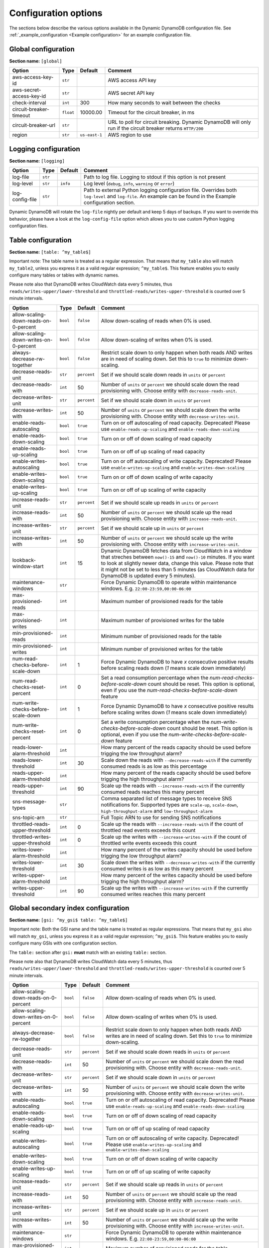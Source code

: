 Configuration options
=====================

The sections below describe the various options available in the Dynamic DynamoDB configuration file. See :ref:`_example_configuration <Example configuration>` for an example configuration file.

Global configuration
--------------------

**Section name:** ``[global]``

===================================== ========= ============= ==========================================
Option                                Type      Default       Comment
===================================== ========= ============= ==========================================
aws-access-key-id                     ``str``                  AWS access API key
aws-secret-access-key-id              ``str``                  AWS secret API key
check-interval                        ``int``   300           How many seconds to wait between the checks
circuit-breaker-timeout               ``float`` 10000.00      Timeout for the circuit breaker, in ms
circuit-breaker-url                   ``str``                  URL to poll for circuit breaking. Dynamic DynamoDB will only run if the circuit breaker returns ``HTTP/200``
region                                ``str``   ``us-east-1`` AWS region to use
===================================== ========= ============= ==========================================

Logging configuration
---------------------

**Section name:** ``[logging]``

===================================== ======= ============= ==========================================
Option                                Type    Default       Comment
===================================== ======= ============= ==========================================
log-file                              ``str``                Path to log file. Logging to stdout if this option is not present
log-level                             ``str``  ``info``      Log level (``debug``, ``info``, ``warning`` or ``error``)
log-config-file                       ``str``                Path to external Python logging configuration file. Overrides both ``log-level`` and ``log-file``. An example can be found in the Example configuration section.
===================================== ======= ============= ==========================================

Dynamic DynamoDB will rotate the ``log-file`` nightly per default and keep 5 days of backups. If you want to override this behavior, please have a look at the ``log-config-file`` option which allows you to use custom Python logging configuration files.

Table configuration
-------------------

**Section name:** ``[table: ^my_table$]``

Important note: The table name is treated as a regular expression. That means that ``my_table`` also will match ``my_table2``, unless you express it as a valid regular expression; ``^my_table$``. This feature enables you to easily configure many tables or tables with dynamic names.

Please note also that DynamoDB writes CloudWatch data every 5 minutes, thus ``reads/writes-upper/lower-threshold`` and ``throttled-reads/writes-upper-threshold`` is counted over 5 minute intervals.

========================================== ======== ============= ==========================================
Option                                     Type     Default       Comment
========================================== ======== ============= ==========================================
allow-scaling-down-reads-on-0-percent      ``bool`` ``false``     Allow down-scaling of reads when 0% is used.
allow-scaling-down-writes-on-0-percent     ``bool`` ``false``     Allow down-scaling of writes when 0% is used.
always-decrease-rw-together                ``bool`` ``false``     Restrict scale down to only happen when both reads AND writes are in need of scaling down. Set this to ``true`` to minimize down-scaling.
decrease-reads-unit                        ``str``  ``percent``   Set if we should scale down reads in ``units`` or ``percent``
decrease-reads-with                        ``int``  50            Number of ``units`` or ``percent`` we should scale down the read provisioning with. Choose entity with ``decrease-reads-unit``.
decrease-writes-unit                       ``str``  ``percent``   Set if we should scale down in ``units`` or ``percent``
decrease-writes-with                       ``int``  50            Number of ``units`` or ``percent`` we should scale down the write provisioning with. Choose entity with ``decrease-writes-unit``.
enable-reads-autoscaling                   ``bool`` ``true``      Turn on or off autoscaling of read capacity. Deprecated! Please use ``enable-reads-up-scaling`` and ``enable-reads-down-scaling``
enable-reads-down-scaling                  ``bool`` ``true``      Turn on or off of down scaling of read capacity
enable-reads-up-scaling                    ``bool`` ``true``      Turn on or off of up scaling of read capacity
enable-writes-autoscaling                  ``bool`` ``true``      Turn on or off autoscaling of write capacity. Deprecated! Please use ``enable-writes-up-scaling`` and ``enable-writes-down-scaling``
enable-writes-down-scaling                 ``bool`` ``true``      Turn on or off of down scaling of write capacity
enable-writes-up-scaling                   ``bool`` ``true``      Turn on or off of up scaling of write capacity
increase-reads-unit                        ``str``  ``percent``   Set if we should scale up reads in ``units`` or ``percent``
increase-reads-with                        ``int``  50            Number of ``units`` or ``percent`` we should scale up the read provisioning with. Choose entity with ``increase-reads-unit``.
increase-writes-unit                       ``str``  ``percent``   Set if we should scale up in ``units`` or ``percent``
increase-writes-with                       ``int``  50            Number of ``units`` or ``percent`` we should scale up the write provisioning with. Choose entity with ``increase-writes-unit``.
lookback-window-start                      ``int``  15            Dynamic DynamoDB fetches data from CloudWatch in a window that streches between ``now()-15`` and ``now()-10`` minutes. If you want to look at slightly newer data, change this value. Please note that it might not be set to less than 5 minutes (as CloudWatch data for DynamoDB is updated every 5 minutes).
maintenance-windows                        ``str``                Force Dynamic DynamoDB to operate within maintenance windows. E.g. ``22:00-23:59,00:00-06:00``
max-provisioned-reads                      ``int``                Maximum number of provisioned reads for the table
max-provisioned-writes                     ``int``                Maximum number of provisioned writes for the table
min-provisioned-reads                      ``int``                Minimum number of provisioned reads for the table
min-provisioned-writes                     ``int``                Minimum number of provisioned writes for the table
num-read-checks-before-scale-down          ``int``  1             Force Dynamic DynamoDB to have `x` consecutive positive results before scaling reads down (`1` means scale down immediately)
num-read-checks-reset-percent              ``int``  0             Set a read consumption percentage when the `num-read-checks-before-scale-down` count should be reset. This option is optional, even if you use the `num-read-checks-before-scale-down` feature
num-write-checks-before-scale-down         ``int``  1             Force Dynamic DynamoDB to have `x` consecutive positive results before scaling writes down (`1` means scale down immediately)
num-write-checks-reset-percent             ``int``  0             Set a write consumption percentage when the `num-write-checks-before-scale-down` count should be reset. This option is optional, even if you use the `num-write-checks-before-scale-down` feature
reads-lower-alarm-threshold                ``int``                How many percent of the reads capacity should be used before trigging the low throughput alarm?
reads-lower-threshold                      ``int``  30            Scale down the reads with ``--decrease-reads-with`` if the currently consumed reads is as low as this percentage
reads-upper-alarm-threshold                ``int``                How many percent of the reads capacity should be used before trigging the high throughput alarm?
reads-upper-threshold                      ``int``  90            Scale up the reads with ``--increase-reads-with`` if the currently consumed reads reaches this many percent
sns-message-types                          ``str``                Comma separated list of message types to receive SNS notifications for. Supported types are ``scale-up``, ``scale-down``, ``high-throughput-alarm`` and ``low-throughput-alarm``
sns-topic-arn                              ``str``                Full Topic ARN to use for sending SNS notifications
throttled-reads-upper-threshold            ``int``  0             Scale up the reads with ``--increase-reads-with`` if the count of throttled read events exceeds this count
throttled-writes-upper-threshold           ``int``  0             Scale up the writes with ``--increase-writes-with`` if the count of throttled write events exceeds this count
writes-lower-alarm-threshold               ``int``                How many percent of the writes capacity should be used before trigging the low throughput alarm?
writes-lower-threshold                     ``int``  30            Scale down the writes with ``--decrease-writes-with`` if the currently consumed writes is as low as this many percent
writes-upper-alarm-threshold               ``int``                How many percent of the writes capacity should be used before trigging the high throughput alarm?
writes-upper-threshold                     ``int``  90            Scale up the writes with ``--increase-writes-with`` if the currently consumed writes reaches this many percent
========================================== ======== ============= ==========================================


Global secondary index configuration
------------------------------------

**Section name:** ``[gsi: ^my_gsi$ table: ^my_table$]``

Important note: Both the GSI name and the table name is treated as regular expressions. That means that ``my_gsi`` also will match ``my_gsi``, unless you express it as a valid regular expression; ``^my_gsi$``. This feature enables you to easily configure many GSIs with one configuration section.

The ``table:`` section after ``gsi:`` **must** match with an existing ``table:`` section.

Please note also that DynamoDB writes CloudWatch data every 5 minutes, thus ``reads/writes-upper/lower-threshold`` and ``throttled-reads/writes-upper-threshold`` is counted over 5 minute intervals.

========================================== ======== ============= ==========================================
Option                                     Type     Default       Comment
========================================== ======== ============= ==========================================
allow-scaling-down-reads-on-0-percent      ``bool`` ``false``     Allow down-scaling of reads when 0% is used.
allow-scaling-down-writes-on-0-percent     ``bool`` ``false``     Allow down-scaling of writes when 0% is used.
always-decrease-rw-together                ``bool`` ``false``     Restrict scale down to only happen when both reads AND writes are in need of scaling down. Set this to ``true`` to minimize down-scaling.
decrease-reads-unit                        ``str``  ``percent``   Set if we should scale down reads in ``units`` or ``percent``
decrease-reads-with                        ``int``  50            Number of ``units`` or ``percent`` we should scale down the read provisioning with. Choose entity with ``decrease-reads-unit``.
decrease-writes-unit                       ``str``  ``percent``   Set if we should scale down in ``units`` or ``percent``
decrease-writes-with                       ``int``  50            Number of ``units`` or ``percent`` we should scale down the write provisioning with. Choose entity with ``decrease-writes-unit``.
enable-reads-autoscaling                   ``bool`` ``true``      Turn on or off autoscaling of read capacity. Deprecated! Please use ``enable-reads-up-scaling`` and ``enable-reads-down-scaling``
enable-reads-down-scaling                  ``bool`` ``true``      Turn on or off of down scaling of read capacity
enable-reads-up-scaling                    ``bool`` ``true``      Turn on or off of up scaling of read capacity
enable-writes-autoscaling                  ``bool`` ``true``      Turn on or off autoscaling of write capacity. Deprecated! Please use ``enable-writes-up-scaling`` and ``enable-writes-down-scaling``
enable-writes-down-scaling                 ``bool`` ``true``      Turn on or off of down scaling of write capacity
enable-writes-up-scaling                   ``bool`` ``true``      Turn on or off of up scaling of write capacity
increase-reads-unit                        ``str``  ``percent``   Set if we should scale up reads in ``units`` or ``percent``
increase-reads-with                        ``int``  50            Number of ``units`` or ``percent`` we should scale up the read provisioning with. Choose entity with ``increase-reads-unit``.
increase-writes-unit                       ``str``  ``percent``   Set if we should scale up in ``units`` or ``percent``
increase-writes-with                       ``int``  50            Number of ``units`` or ``percent`` we should scale up the write provisioning with. Choose entity with ``increase-writes-unit``.
maintenance-windows                        ``str``                Force Dynamic DynamoDB to operate within maintenance windows. E.g. ``22:00-23:59,00:00-06:00``
max-provisioned-reads                      ``int``                Maximum number of provisioned reads for the table
max-provisioned-writes                     ``int``                Maximum number of provisioned writes for the table
min-provisioned-reads                      ``int``                Minimum number of provisioned reads for the table
min-provisioned-writes                     ``int``                Minimum number of provisioned writes for the table
num-read-checks-before-scale-down          ``int``  1             Force Dynamic DynamoDB to have `x` consecutive positive results before scaling reads down (`1` means scale down immediately)
num-read-checks-reset-percent              ``int``  0             Set a read consumption percentage when the `num-read-checks-before-scale-down` count should be reset. This option is optional, even if you use the `num-read-checks-before-scale-down` feature
num-write-checks-before-scale-down         ``int``  1             Force Dynamic DynamoDB to have `x` consecutive positive results before scaling writes down (`1` means scale down immediately)
num-write-checks-reset-percent             ``int``  0             Set a write consumption percentage when the `num-write-checks-before-scale-down` count should be reset. This option is optional, even if you use the `num-write-checks-before-scale-down` feature
reads-lower-alarm-threshold                ``int``                How many percent of the reads capacity should be used before trigging the low throughput alarm?
reads-lower-threshold                      ``int``  30            Scale down the reads with ``--decrease-reads-with`` if the currently consumed reads is as low as this percentage
reads-upper-alarm-threshold                ``int``                How many percent of the reads capacity should be used before trigging the high throughput alarm?
reads-upper-threshold                      ``int``  90            Scale up the reads with ``--increase-reads-with`` if the currently consumed reads reaches this many percent
sns-message-types                          ``str``                Comma separated list of message types to receive SNS notifications for. Supported types are ``scale-up`` , ``scale-down``, ``high-throughput-alarm`` and ``low-throughput-alarm``
sns-topic-arn                              ``str``                Full Topic ARN to use for sending SNS notifications
throttled-reads-upper-threshold            ``int``  0             Scale up the reads with ``--increase-reads-with`` if the count of throttled read events exceeds this count
throttled-writes-upper-threshold           ``int``  0             Scale up the writes with ``--increase-writes-with`` if the count of throttled write events exceeds this count
writes-lower-alarm-threshold               ``int``                How many percent of the writes capacity should be used before trigging the low throughput alarm?
writes-lower-threshold                     ``int``  30            Scale down the writes with ``--decrease-writes-with`` if the currently consumed writes is as low as this many percent
writes-upper-alarm-threshold               ``int``                How many percent of the writes capacity should be used before trigging the high throughput alarm?
writes-upper-threshold                     ``int``  90            Scale up the writes with ``--increase-writes-with`` if the currently consumed writes reaches this many percent
========================================== ======== ============= ==========================================

Default configuration
---------------------

**Section name:** ``[default_options]``

Are you tired of setting the same configuration options for multiple tables or indexes? Then use the ``[default_options]`` section. It will let you create default values for all your tables and indexes. You can of course override those values by setting other values in your table or index specific configuration.

